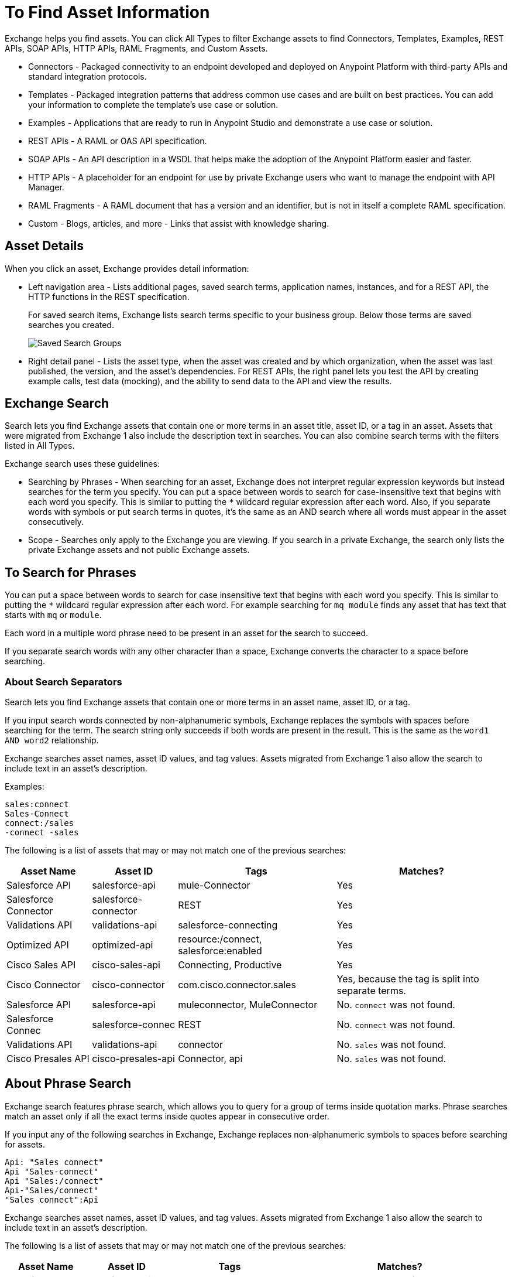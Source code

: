 = To Find Asset Information
:imagesdir: ./_images

Exchange helps you find assets. You can click All Types to filter Exchange assets to find Connectors, Templates,
Examples, REST APIs, SOAP APIs, HTTP APIs, RAML Fragments, and Custom Assets.

* Connectors - Packaged connectivity to an endpoint developed and deployed on Anypoint Platform with third-party APIs and standard integration protocols. 
* Templates - Packaged integration patterns that address common use cases and are built on best practices. You can add your information to complete the template's use case or solution.
* Examples - Applications that are ready to run in Anypoint Studio and demonstrate a use case or solution.
* REST APIs - A RAML or OAS API specification. 
* SOAP APIs - An API description in a WSDL that helps make the adoption of the Anypoint Platform easier and faster.
* HTTP APIs - A placeholder for an endpoint for use by private Exchange users who want to manage the endpoint with API Manager.
* RAML Fragments - A RAML document that has a version and an identifier, but is not in itself a complete RAML specification. 
* Custom - Blogs, articles, and more - Links that assist with knowledge sharing.

== Asset Details

When you click an asset, Exchange provides detail information:

* Left navigation area - Lists additional pages, saved search terms, application names, instances, and for a REST API, 
the HTTP functions in the REST specification.
+
For saved search items, Exchange lists search terms specific to your business group. Below those terms are saved searches you created.
+
image:ex2-saved-searches-groups.png[Saved Search Groups]
+
* Right detail panel - Lists the asset type, when the asset was created and by which organization, when the asset was last published, the version, and the asset's dependencies. For REST APIs, the right panel lets you test the API by creating example calls, test data (mocking), and the ability to send data to the API and view the results.

== Exchange Search

Search lets you find Exchange assets that contain one or more terms 
in an asset title, asset ID, or a tag in an asset. Assets
that were migrated from Exchange 1 also include the description text
in searches. You can also combine search terms with the filters listed in All Types.

Exchange search uses these guidelines:

* Searching by Phrases - When searching for an asset, Exchange 
does not interpret regular expression keywords but instead 
searches for the term you specify. You can put a space between words to search for case-insensitive text that begins with each word you specify. This is similar to putting the `*` wildcard regular expression after each word. Also,
if you separate words with symbols or put search terms in quotes, it's the same as an AND search where all words must appear in the asset consecutively.

* Scope - Searches only apply to the Exchange you are viewing. 
If you search in a private Exchange, the search only lists the
private Exchange assets and not public Exchange assets.

== To Search for Phrases

You can put a space between words to search for 
case insensitive text that begins with each word you specify. 
This is similar to putting the `*` wildcard regular expression after each word.
For example searching for `mq module` finds any asset that has text that 
starts with `mq` or `module`.

Each word in a multiple word phrase need to be present in an asset 
for the search to succeed.

If you separate search words with any other character than a space, Exchange 
converts the character to a space before searching.

=== About Search Separators

Search lets you find Exchange assets that contain one or more terms in an asset name, asset ID, or a tag.  

If you input search words connected by non-alphanumeric symbols, Exchange replaces the symbols with spaces before searching for the term. The search string only succeeds if both words are present in the result. This is the same as the `word1 AND word2` relationship.

Exchange searches asset names, asset ID values, and tag values. Assets migrated from Exchange 1 also allow the search to include text in an asset's description.

Examples:

[source,example,linenums]
----
sales:connect
Sales-Connect
connect:/sales
-connect -sales
----

The following is a list of assets that may or may not match one of the previous searches:

[%header%autowidth.spread]
|===
|Asset Name |Asset ID |Tags |Matches?
|Salesforce API |salesforce-api |mule-Connector |Yes
|Salesforce Connector |salesforce-connector |REST |Yes
|Validations API |validations-api |salesforce-connecting |Yes
|Optimized API |optimized-api |resource:/connect, salesforce:enabled |Yes
|Cisco Sales API  |cisco-sales-api |Connecting, Productive |Yes
|Cisco Connector |cisco-connector |com.cisco.connector.sales
|Yes, because the tag is split into separate terms.
|Salesforce API |salesforce-api |muleconnector, MuleConnector |No. `connect` was not found. 
|Salesforce Connec |salesforce-connec |REST |No. `connect` was not found.
|Validations API |validations-api |connector |No. `sales` was not found.
|Cisco Presales API |cisco-presales-api |Connector, api |No. `sales` was not found.
|===

== About Phrase Search

Exchange search features phrase search, which allows you to query for a group of terms inside quotation marks. Phrase searches match an asset only if all the exact terms inside quotes appear in consecutive order.

If you input any of the following searches in Exchange, Exchange replaces  non-alphanumeric symbols to spaces before searching for assets.

[source,example,linenums]
----
Api: "Sales connect"	
Api "Sales-connect"	
Api "Sales:/connect"	
Api-"Sales/connect"	
"Sales connect":Api
----
	
Exchange searches asset names, asset ID values, and tag values. Assets migrated from Exchange 1 also allow the search to include text in an asset's description.

The following is a list of assets that may or may not match one of the previous searches:

[%header%autowidth.spread]
|===
|Asset Name |Asset ID |Tags |Matches?
|Salesforce API |salesforce-api |mule-Connector |No. `sales connect` was not found.
|Salesforce Connector |salesforce-connector |REST |No
|Sales Connect Asset |validations-api |mule-connector |Yes
|Sales Connect Images |validations-images |mule-connector |No. `api` was not found.
|Optimized API |optimized-api |resource:/connect, sales:enabled |No. `sales connect` was not found.
|Optimized API |optimized-api |resource:/sales, connect:enabled |No. `sales connect` was not found, because each term is in different tags.
|Optimized API |optimized-api |sales:/connect |Yes
|===

== To Save Search

. Enter a search term and click Save This Search.
. Exchange prompts you to give the search a name, and to select if the search is for your organization or personal. Administrators can save searches visible to anyone in their current business group. Personal searches are visible only to the person who creates them.
+
image:ex2-save-search-menu.png[Save Search menu]
+
. View the left navigation bar to see the saved searches.
+
image:ex2-saved-searches.png[Saved searches for organization and personal]

== To View REST API Elements in an Asset

. In the left navigation area you can view RAML or OAS API specification information such as resources and the methods in each resource. Click a method button to view information about the API:
+
image:ex2-rest-ftns.png[Screenshot - REST API function buttons in left nav bar]
+
. Use the right side of a method view to experiment with the API. This functionality is similar to what you can expect in programs such as Postman where you can specify custom HTTP headers and test each API's method using the API's endpoint.
. Click Request Access to tie the API you're viewing to one of your applications so that you can use the API to send and receive data that your application can consume.

=== To Test an API with API Notebook

. Click API Notebook in the content page if one is available for the API.
. After you read the description for usage information, you can experiment with the example in the code block to try different parameters and values, and see the results in real time.
. Click Play to test the method in the code example and view the results.

== To View Assets by Business Group

Anypoint Platform provides the option for business groups that organize content into categories. 

In Anypoint Exchange, different assets may appear in each business group. Each organization 
chooses which assets are in each business group.

If you cannot find 
an asset in one group, it may be in another business group. If you cannot view a business group, contact your site's administrator.

To change business groups, click a group name from the taskbar.

image:ex2-biz-groups.png[Screenshot - Business groups in upper taskbar drop-down menu]

== See Also

* link:/anypoint-exchange/about-my-applications[About My Applications]
* link:/anypoint-exchange/to-configure-api-settings[To Configure API Instances]
* link:/anypoint-studio/v/6/exchange-integration[Anypoint Studio integration with Exchange]
* https://beta-anypt.docs-stgx.mulesoft.com/anypoint-studio/v/7/export-to-exchange-task[Share an example or template from Studio to Exchange]
